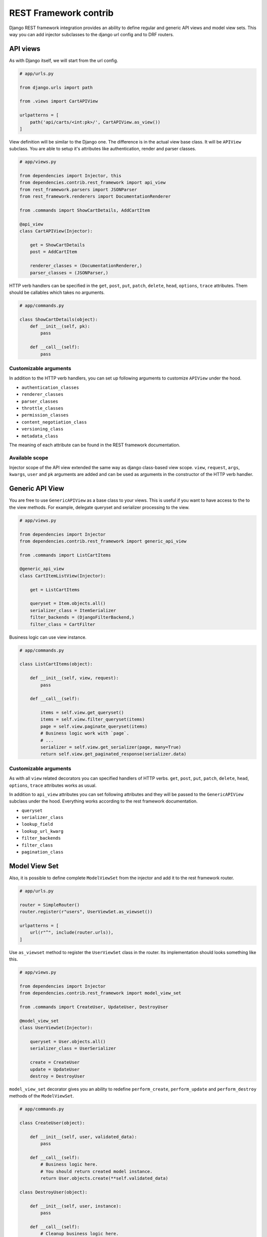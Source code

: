 ========================
 REST Framework contrib
========================

Django REST framework integration provides an ability to define
regular and generic API views and model view sets.  This way you can
add injector subclasses to the django url config and to DRF routers.

API views
=========

As with Django itself, we will start from the url config.

.. code:: python

    # app/urls.py

    from django.urls import path

    from .views import CartAPIView

    urlpatterns = [
        path('api/carts/<int:pk>/', CartAPIView.as_view())
    ]

View definition will be similar to the Django one.  The difference is
in the actual view base class.  It will be ``APIView`` subclass.  You
are able to setup it's attributes like authentication, render and
parser classes.

.. code:: python

    # app/views.py

    from dependencies import Injector, this
    from dependencies.contrib.rest_framework import api_view
    from rest_framework.parsers import JSONParser
    from rest_framework.renderers import DocumentationRenderer

    from .commands import ShowCartDetails, AddCartItem

    @api_view
    class CartAPIView(Injector):

        get = ShowCartDetails
        post = AddCartItem

        renderer_classes = (DocumentationRenderer,)
        parser_classes = (JSONParser,)

HTTP verb handlers can be specified in the ``get``, ``post``, ``put``,
``patch``, ``delete``, ``head``, ``options``, ``trace`` attributes.
Them should be callables which takes no arguments.

.. code:: python

    # app/commands.py

    class ShowCartDetails(object):
        def __init__(self, pk):
            pass

        def __call__(self):
            pass

Customizable arguments
----------------------

In addition to the HTTP verb handlers, you can set up following
arguments to customize ``APIView`` under the hood.

* ``authentication_classes``

* ``renderer_classes``

* ``parser_classes``

* ``throttle_classes``

* ``permission_classes``

* ``content_negotiation_class``

* ``versioning_class``

* ``metadata_class``

The meaning of each attribute can be found in the REST framework
documentation.

Available scope
---------------

Injector scope of the API view extended the same way as django
class-based view scope.  ``view``, ``request``, ``args``, ``kwargs``,
``user`` and ``pk`` arguments are added and can be used as arguments
in the constructor of the HTTP verb handler.

Generic API View
================

You are free to use ``GenericAPIView`` as a base class to your views.
This is useful if you want to have access to the to the view methods.
For example, delegate queryset and serializer processing to the view.

.. code:: python

    # app/views.py

    from dependencies import Injector
    from dependencies.contrib.rest_framework import generic_api_view

    from .commands import ListCartItems

    @generic_api_view
    class CartItemListView(Injector):

        get = ListCartItems

        queryset = Item.objects.all()
        serializer_class = ItemSerializer
        filter_backends = (DjangoFilterBackend,)
        filter_class = CartFilter

Business logic can use view instance.

.. code:: python

    # app/commands.py

    class ListCartItems(object):

        def __init__(self, view, request):
            pass

        def __call__(self):

            items = self.view.get_queryset()
            items = self.view.filter_queryset(items)
            page = self.view.paginate_queryset(items)
            # Business logic work with `page`.
            # ...
            serializer = self.view.get_serializer(page, many=True)
            return self.view.get_paginated_response(serializer.data)

Customizable arguments
----------------------

As with all ``view`` related decorators you can specified handlers of
HTTP verbs.  ``get``, ``post``, ``put``, ``patch``, ``delete``,
``head``, ``options``, ``trace`` attributes works as usual.

In addition to ``api_view`` attributes you can set following
attributes and they will be passed to the ``GenericAPIView`` subclass
under the hood.  Everything works according to the rest framework
documentation.

* ``queryset``
* ``serializer_class``
* ``lookup_field``
* ``lookup_url_kwarg``
* ``filter_backends``
* ``filter_class``
* ``pagination_class``

Model View Set
==============

Also, it is possible to define complete ``ModelViewSet`` from the
injector and add it to the rest framework router.

.. code:: python

    # app/urls.py

    router = SimpleRouter()
    router.register(r"users", UserViewSet.as_viewset())

    urlpatterns = [
        url(r"^", include(router.urls)),
    ]

Use ``as_viewset`` method to register the ``UserViewSet`` class in the
router.  Its implementation should looks something like this.

.. code:: python

    # app/views.py

    from dependencies import Injector
    from dependencies.contrib.rest_framework import model_view_set

    from .commands import CreateUser, UpdateUser, DestroyUser

    @model_view_set
    class UserViewSet(Injector):

        queryset = User.objects.all()
        serializer_class = UserSerializer

        create = CreateUser
        update = UpdateUser
        destroy = DestroyUser

``model_view_set`` decorator gives you an ability to redefine
``perform_create``, ``perform_update`` and ``perform_destroy`` methods
of the ``ModelViewSet``.

.. code:: python

    # app/commands.py

    class CreateUser(object):

        def __init__(self, user, validated_data):
            pass

        def __call__(self):
            # Business logic here.
            # You should return created model instance.
            return User.objects.create(**self.validated_data)

    class DestroyUser(object):

        def __init__(self, user, instance):
            pass

        def __call__(self):
            # Cleanup business logic here.
            pass

As you can see from the example above create and update actions get
access to the ``serializer`` instance from the view.  Destroy action
get access to the model ``instance`` to be destroyed.

Customizable arguments
----------------------

Are the same to generic class based view.  Except you can not specify
HTTP verbs handlers.  You should set ``create``, ``update`` and
``destroy`` handlers instead.  Everything should resolve to a callable
which takes no arguments.

Available scope
---------------

In addition to the regular view extended scope (``view``, ``request``,
``args``, ``kwargs``, ``user`` and ``pk``) you have access to this
dependencies in your action constructor.

* ``validated_data`` serializer instance attribute in create and
  update actions,
* ``instance`` model instance in update and destroy actions,
* ``action`` name of the action on the Resource.
